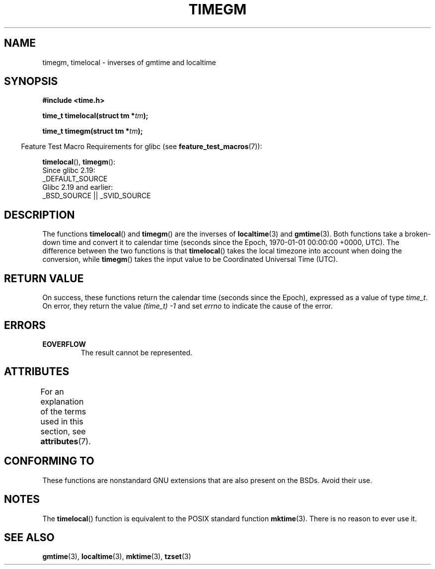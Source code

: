 .\" Copyright (C) 2001 Andries Brouwer <aeb@cwi.nl>
.\"
.\" %%%LICENSE_START(VERBATIM)
.\" Permission is granted to make and distribute verbatim copies of this
.\" manual provided the copyright notice and this permission notice are
.\" preserved on all copies.
.\"
.\" Permission is granted to copy and distribute modified versions of this
.\" manual under the conditions for verbatim copying, provided that the
.\" entire resulting derived work is distributed under the terms of a
.\" permission notice identical to this one.
.\"
.\" Since the Linux kernel and libraries are constantly changing, this
.\" manual page may be incorrect or out-of-date.  The author(s) assume no
.\" responsibility for errors or omissions, or for damages resulting from
.\" the use of the information contained herein.  The author(s) may not
.\" have taken the same level of care in the production of this manual,
.\" which is licensed free of charge, as they might when working
.\" professionally.
.\"
.\" Formatted or processed versions of this manual, if unaccompanied by
.\" the source, must acknowledge the copyright and authors of this work.
.\" %%%LICENSE_END
.\"
.TH TIMEGM 3 2016-12-12 "GNU" "Linux Programmer's Manual"
.SH NAME
timegm, timelocal \- inverses of gmtime and localtime
.SH SYNOPSIS
.nf
.B #include <time.h>
.sp
.BI "time_t timelocal(struct tm *" tm );
.sp
.BI "time_t timegm(struct tm *" tm );
.sp
.fi
.in -4n
Feature Test Macro Requirements for glibc (see
.BR feature_test_macros (7)):
.in
.sp
.BR timelocal (),
.BR timegm ():
    Since glibc 2.19:
        _DEFAULT_SOURCE
    Glibc 2.19 and earlier:
        _BSD_SOURCE || _SVID_SOURCE
.SH DESCRIPTION
The functions
.BR timelocal ()
and
.BR timegm ()
are the inverses of
.BR localtime (3)
and
.BR gmtime (3).
Both functions take a broken-down time and convert it to calendar time
(seconds since the Epoch, 1970-01-01 00:00:00 +0000, UTC).
The difference between the two functions is that
.BR timelocal ()
takes the local timezone into account when doing the conversion, while
.BR timegm ()
takes the input value to be Coordinated Universal Time (UTC).
.SH RETURN VALUE
On success,
these functions return the calendar time (seconds since the Epoch),
expressed as a value of type
.IR time_t .
On error, they return the value
.IR "(time_t)\ -1"
and set
.I errno
to indicate the cause of the error.
.SH ERRORS
.TP
.B EOVERFLOW
The result cannot be represented. 
.SH ATTRIBUTES
For an explanation of the terms used in this section, see
.BR attributes (7).
.TS
allbox;
lbw21 lb lb
l l l.
Interface	Attribute	Value
T{
.BR timelocal (),
.BR timegm ()
T}	Thread safety	MT-Safe env locale
.TE
.SH CONFORMING TO
These functions are nonstandard GNU extensions
that are also present on the BSDs.
Avoid their use.
.SH NOTES
The
.BR timelocal ()
function is equivalent to the POSIX standard function
.BR mktime (3).
There is no reason to ever use it.
.SH SEE ALSO
.BR gmtime (3),
.BR localtime (3),
.BR mktime (3),
.BR tzset (3)
